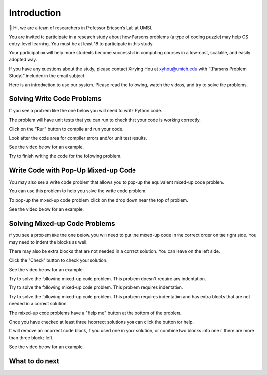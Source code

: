 Introduction
-----------------------------------------------------
👋 Hi, we are a team of researchers in Professor Ericson’s Lab at UMSI. 

You are invited to participate in a research study about how Parsons problems (a type of coding puzzle) may help
CS entry-level learning. You must be at least 18 to participate in this study. 

Your participation will help more students become successful in computing courses in a low-cost, scalable, and easily
adopted way. 

If you have any questions about the study, please contact Xinying Hou at xyhou@umich.edu
with “[Parsons Problem Study]” included in the email subject. 

Here is an introduction to use our system.
Please read the following, watch the videos, and try to solve the problems.

Solving Write Code Problems
==============================

If you see a problem like the one below you will need to write Python code.  

The problem will have unit tests that you can run to check that your code is working
correctly.  

Click on the "Run" button to compile and run your code.  

Look after the code area for compiler errors and/or unit test results.

See the video below for an example.

.. youtube:: piPz0kh8gMk
    :divid: iwgex-ps-code
    :optional:
    :width: 650
    :height: 415
    :align: center

Try to finish writing the code for the following problem.

.. activecode:: intro-sample-write-code-ps
    :practice: T
    :autograde: unittest

    Write a function called ``double(num)`` that takes a number ``num`` and
    returns the number times 2. For example, ``double(2)`` should return 4.
    Look below the code to check for any compiler errors or the results
    from the test cases.
    ~~~~
    def double(num):
        # write code here

    print(double(2))

    ====
    from unittest.gui import TestCaseGui
    class myTests(TestCaseGui):

        def testOne(self):
            self.assertEqual(double(2),4,"double(2)")
            self.assertEqual(double(3),6,"double(3)")
            self.assertEqual(double(-1),-2,"double(-1)")
            self.assertEqual(double(0),0,"double(0)")
            self.assertEqual(double(11),22,"double(11)")

    myTests().main()

Write Code with Pop-Up Mixed-up Code
=======================================

You may also see a write code problem that allows you to pop-up the equivalent mixed-up code problem. 

You can use this problem to help you solve the write code problem.  

To pop-up the mixed-up code problem, click on the drop down near the top of problem.

See the video below for an example.

.. youtube:: zz4ATp31_vk
    :optional:
    :divid: iwgex-ps-toggle
    :width: 650
    :height: 415
    :align: center

Solving Mixed-up Code Problems
==================================

If you see a problem like the one below, you will need to put the mixed-up code in the correct order on the right side. You may need to indent the blocks as well.  

There may also be extra blocks that are not needed in a correct solution. You can leave on the left side. 

Click the "Check" button to check your solution.

See the video below for an example.

.. youtube:: Rf7oWHlo-e0
    :divid: iwgex-ps-parsons1
    :optional:
    :width: 650
    :height: 415
    :align: center

Try to solve the following mixed-up code problem.  This problem doesn't require any indentation.

.. parsonsprob:: intro-simple-parsons-no-indent-ps
   :numbered: left
   :adaptive:
   :practice: T
   :order: 3, 1, 2, 0

   Drag the blocks from the left and put them in the correct order on the right. The text in each block
   defines the order.
   -----
   First block
   =====
   Second block
   =====
   Third block

Try to solve the following mixed-up code problem. This problem requires indentation.

.. parsonsprob:: intro-simple-parsons-indent-ps
   :numbered: left
   :adaptive:
   :practice: T
   :order: 3, 1, 2, 0

   Drag the blocks from the left and put them in the correct order on the right with the correct indentation.
   The text in each block defines the order and indentation.
   -----
   First block
   =====
   Second block
   =====
       Third block that needs to be indented

Try to solve the following mixed-up code problem. This problem requires indentation and has extra blocks that are not needed in a correct solution.

.. parsonsprob:: intro-simple-parsons-indent-with-dist-ps
   :numbered: left
   :adaptive:
   :practice: T
   :order: 3, 1, 2, 0

   Drag the blocks from the left and put them in the correct order on the right with the correct indentation.
   There is an extra block that is not needed in the correct solution.
   -----
   First block
   =====
   Second block
   =====
   Extra block that is not needed #paired: This block is not needed
   =====
       Third block that needs to be indented

The mixed-up code problems have a "Help me" button at the bottom of the problem. 

Once you have checked at least three incorrect solutions you can click the button for help.  

It will remove an incorrect code block, if you used one in your solution, or combine two blocks into one if there are more than three blocks left.

See the video below for an example.

.. youtube:: QejZ7u642IU
    :divid: iwgex-ps-parsons2
    :optional:
    :width: 650
    :height: 415
    :align: center

What to do next
============================

.. raw:: html

    <p>Click to finish a survey about your perceptions of your own abilities to complete learning tasks first: <b><a href="se-presurvey.html">Survey</a></b></p>


